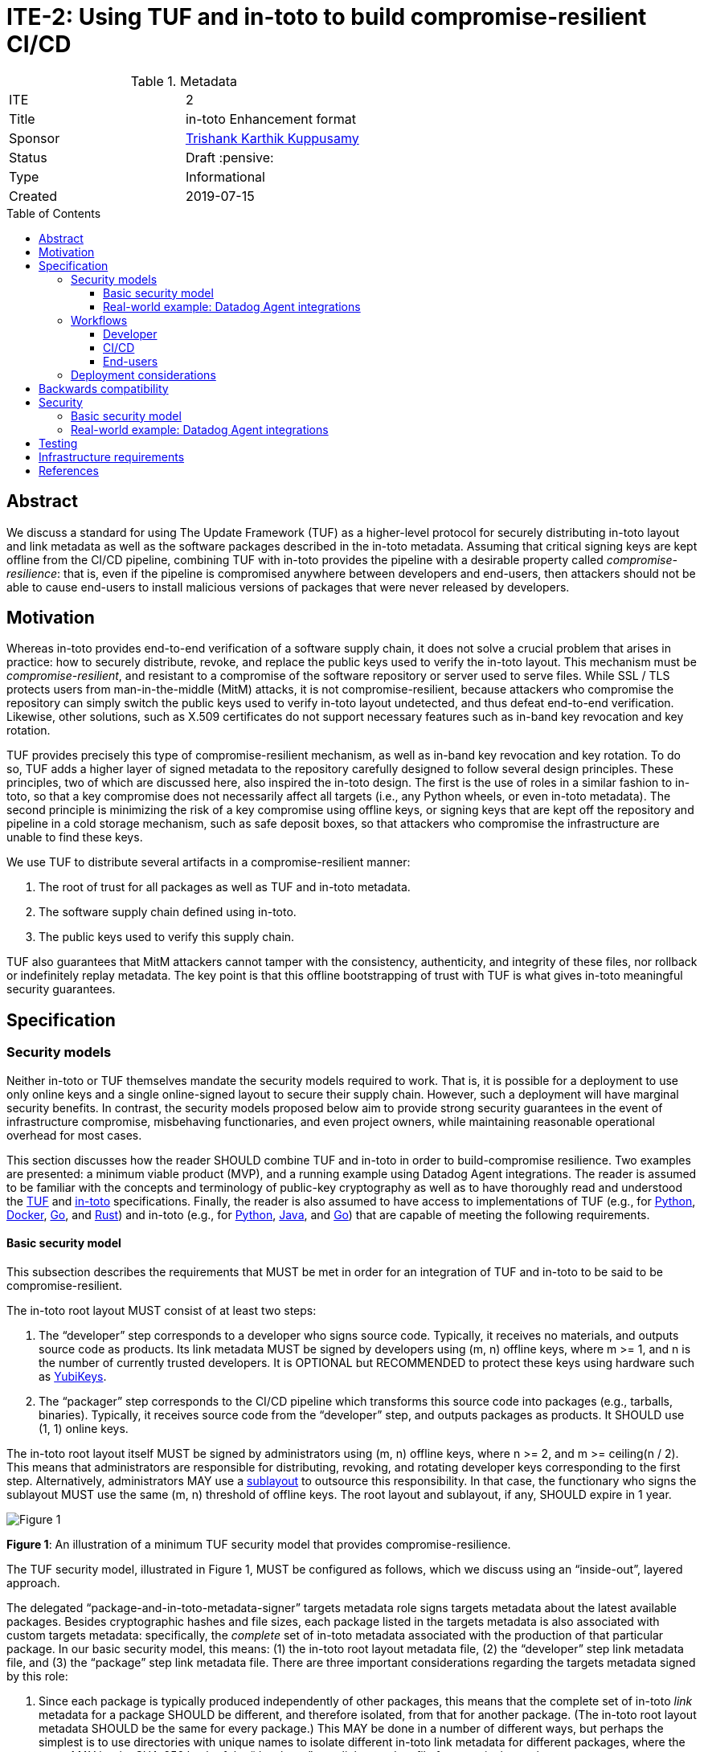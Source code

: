 = ITE-2: Using TUF and in-toto to build compromise-resilient CI/CD
:source-highlighter: pygments
:toc: preamble
:toclevels: 4
ifdef::env-github[]
:tip-caption: :bulb:
:note-caption: :information_source:
:important-caption: :heavy_exclamation_mark:
:caution-caption: :fire:
:warning-caption: :warning:
endif::[]

.Metadata
[cols="2"]
|===
| ITE
| 2

| Title
| in-toto Enhancement format

| Sponsor
| link:https://github.com/trishankatdatadog[Trishank Karthik Kuppusamy]

| Status
| Draft :pensive:

| Type
| Informational

| Created
| 2019-07-15

|===

[[abstract]]
== Abstract

We discuss a standard for using The Update Framework (TUF) as a
higher-level protocol for securely distributing in-toto layout and link
metadata as well as the software packages described in the in-toto
metadata. Assuming that critical signing keys are kept offline from the
CI/CD pipeline, combining TUF with in-toto provides the pipeline with a
desirable property called _compromise-resilience_: that is, even if the
pipeline is compromised anywhere between developers and end-users, then
attackers should not be able to cause end-users to install malicious
versions of packages that were never released by developers.

[[motivation]]
== Motivation

Whereas in-toto provides end-to-end verification of a software supply
chain, it does not solve a crucial problem that arises in practice: how
to securely distribute, revoke, and replace the public keys used to
verify the in-toto layout. This mechanism must be
_compromise-resilient_, and resistant to a compromise of the software
repository or server used to serve files. While SSL / TLS protects users
from man-in-the-middle (MitM) attacks, it is not compromise-resilient,
because attackers who compromise the repository can simply switch the
public keys used to verify in-toto layout undetected, and thus defeat
end-to-end verification. Likewise, other solutions, such as X.509
certificates do not support necessary features such as in-band key
revocation and key rotation.

TUF provides precisely this type of compromise-resilient mechanism, as
well as in-band key revocation and key rotation. To do so, TUF adds a
higher layer of signed metadata to the repository carefully designed to
follow several design principles. These principles, two of which are
discussed here, also inspired the in-toto design. The first is the use
of roles in a similar fashion to in-toto, so that a key compromise does
not necessarily affect all targets (i.e., any Python wheels, or even
in-toto metadata). The second principle is minimizing the risk of a key
compromise using offline keys, or signing keys that are kept off the
repository and pipeline in a cold storage mechanism, such as safe
deposit boxes, so that attackers who compromise the infrastructure are
unable to find these keys.

We use TUF to distribute several artifacts in a compromise-resilient
manner:

[arabic]
. The root of trust for all packages as well as TUF and in-toto
metadata.
. The software supply chain defined using in-toto.
. The public keys used to verify this supply chain.

TUF also guarantees that MitM attackers cannot tamper with the
consistency, authenticity, and integrity of these files, nor rollback or
indefinitely replay metadata. The key point is that this offline
bootstrapping of trust with TUF is what gives in-toto meaningful
security guarantees.

== Specification

[[security-models]]
=== Security models

Neither in-toto or TUF themselves mandate the security models required
to work. That is, it is possible for a deployment to use only online
keys and a single online-signed layout to secure their supply chain.
However, such a deployment will have marginal security benefits. In
contrast, the security models proposed below aim to provide strong
security guarantees in the event of infrastructure compromise,
misbehaving functionaries, and even project owners, while maintaining
reasonable operational overhead for most cases.

This section discusses how the reader SHOULD combine TUF and in-toto in
order to build-compromise resilience. Two examples are presented: a
minimum viable product (MVP), and a running example using Datadog Agent
integrations. The reader is assumed to be familiar with the concepts and
terminology of public-key cryptography as well as to have thoroughly
read and understood the
https://github.com/theupdateframework/specification[TUF] and
https://github.com/in-toto/docs[in-toto] specifications. Finally, the
reader is also assumed to have access to implementations of TUF (e.g.,
for https://github.com/theupdateframework/tuf[Python],
https://github.com/theupdateframework/notary[Docker],
https://github.com/flynn/go-tuf[Go], and
https://github.com/heartsucker/rust-tuf[Rust]) and in-toto (e.g., for
https://github.com/in-toto/in-toto[Python],
https://github.com/in-toto/in-toto-java[Java], and
https://github.com/in-toto/in-toto-golang[Go]) that are capable of
meeting the following requirements.

[[basic-security-model]]
==== Basic security model

This subsection describes the requirements that MUST be met in order for
an integration of TUF and in-toto to be said to be compromise-resilient.

The in-toto root layout MUST consist of at least two steps:

[arabic]
. The "`developer`" step corresponds to a developer who signs source
code. Typically, it receives no materials, and outputs source code as
products. Its link metadata MUST be signed by developers using (m, n)
offline keys, where m >= 1, and n is the number of currently trusted
developers. It is OPTIONAL but RECOMMENDED to protect these keys using
hardware such as https://github.com/DataDog/yubikey[YubiKeys].
. The "`packager`" step corresponds to the CI/CD pipeline which
transforms this source code into packages (e.g., tarballs, binaries).
Typically, it receives source code from the "`developer`" step, and
outputs packages as products. It SHOULD use (1, 1) online keys.

The in-toto root layout itself MUST be signed by administrators using
(m, n) offline keys, where n >= 2, and m >= ceiling(n / 2). This means
that administrators are responsible for distributing, revoking, and
rotating developer keys corresponding to the first step. Alternatively,
administrators MAY use a
https://github.com/in-toto/docs/blob/master/in-toto-spec.md#214-third-party-sublayouts[sublayout]
to outsource this responsibility. In that case, the functionary who
signs the sublayout MUST use the same (m, n) threshold of offline keys.
The root layout and sublayout, if any, SHOULD expire in 1 year.

image:tuf-in-toto-figure-1.png[Figure 1]

*Figure 1*: An illustration of a minimum TUF security model that
provides compromise-resilience.

The TUF security model, illustrated in Figure 1, MUST be configured as
follows, which we discuss using an "`inside-out`", layered approach.

The delegated "`package-and-in-toto-metadata-signer`" targets metadata
role signs targets metadata about the latest available packages. Besides
cryptographic hashes and file sizes, each package listed in the targets
metadata is also associated with custom targets metadata: specifically,
the _complete_ set of in-toto metadata associated with the production of
that particular package. In our basic security model, this means: (1)
the in-toto root layout metadata file, (2) the "`developer`" step link
metadata file, and (3) the "`package`" step link metadata file. There
are three important considerations regarding the targets metadata signed
by this role:

[arabic]
. Since each package is typically produced independently of other
packages, this means that the complete set of in-toto _link_ metadata
for a package SHOULD be different, and therefore isolated, from that for
another package. (The in-toto root layout metadata SHOULD be the same
for every package.) This MAY be done in a number of different ways, but
perhaps the simplest is to use directories with unique names to isolate
different in-toto link metadata for different packages, where the name
MAY be the SHA-256 hash of the "`developer`" step link metadata file for
a particular package.
. The targets metadata MUST also list the targets metadata of all
in-toto link metadata files associated with all available packages. Note
that as the number of packages grows, so will the size of this metadata
file. Bandwidth considerations will be discussed in the next subsection.
. Since packages can be added on demand, this role SHOULD use (1, 1)
online keys, and its metadata SHOULD expire in 1 day.

See Table 1 for an example of a complete set of targets metadata for a
particular package signed by this role.

.table-1.json
[source,json]
----
{
  "signatures": {...},
  "signed": {
    ...,
    "targets": {
      "foobar-1.0.0.tar.gz": {
        "custom": {
          "in-toto": [
            "in-toto-metadata/root.layout",
            "in-toto-metadata/0a33cbf67b70f315c0b7a83923bcef35308e986140169950e609e3be38585289/developer.87d52666.link",
            "in-toto-metadata/0a33cbf67b70f315c0b7a83923bcef35308e986140169950e609e3be38585289/packager.20585de1.link"
          ]
        },
        "hashes": {
          "sha256": "eb4189fc29d97463822ecd6409677e9a4fcb9d66d9bee392e9f9aece0917fc09",
          "sha512": "059358c3ecfd97af4b392c384a44d2349d7d5e6f1a78736d891a6eb105a088fff64571fe21c998dfbad113bfcb4ab6ff65a35259fd24fa958f8b17151ff4aefb"
        },
        "length": 7206
      },
      "in-toto-metadata/0a33cbf67b70f315c0b7a83923bcef35308e986140169950e609e3be38585289/tag.87d52666.link": {
        "hashes": {
          "sha256": "0a33cbf67b70f315c0b7a83923bcef35308e986140169950e609e3be38585289",
          "sha512": "848188de9c1ec1d855ed88d62114f0d4f0f13df6fb5aae77716276a1240cefbe7cf03c1b664e43dc93c3438c82e88f3d910ab3d10d55bfc31a759b7997c4b6cb"
        },
        "length": 132251
      },
      "in-toto-metadata/0a33cbf67b70f315c0b7a83923bcef35308e986140169950e609e3be38585289/packager.20585de1.link": {
        "hashes": {
          "sha256": "e5076f59e2096fb64deae6b13384575d3d63c1c4f7a42f48d0a238097a8823eb",
          "sha512": "7f8c1496abca669c3e8cdbfd315e2383bb4fc3386d06258d961a5fe059b2ea9afa410f9924462933ec3c6570f2c3744f13882f61394687bf9de1156e7c6c2357"
        },
        "length": 57495
      }
    }
    ...,
  }
}
----

The targets role signs targets metadata about the in-toto root layout,
and all of the public keys used to verify the layout itself. Finally, it
makes a terminating delegation of all packages ("`*`") to the
“package-and-in-toto-metadata-signer'' role. It MUST use a different set
of (m, n) offline keys from the root role, where n >= 2, and m >=
ceiling(n / 2), and its metadata SHOULD expire in 1 year. See Table 2
for an example.

.table-2.json
[source,json]
----
{
  "signatures": {...},
  "signed": {
    ...,
    "delegations": {
      "keys": {...},
      "roles": [
        {
          "keyids": [...],
          "name": "packages-and-in-toto-metadata-signer",
          "paths": [
            "*"
          ],
          "terminating": true,
          "threshold": 1
        }
      ]
    },
    "targets": {
      "in-toto-metadata/root.layout": {
        "hashes": {
          "sha256": "930c48fa182d14835febd6a7f9129e34b83246f74238b9747fef7fc12147184d",
          "sha512": "6fb781b534266411d0c424626b728b57e6c0a39b21798729efc63ff73556dfd19ebeddf7612da272936dad890d71b7e3caa65735ab6ac293740f2c5d29795590"
        },
        "length": 101047
      },
      "in-toto-pubkeys/298f37401f0b526a708967b7f708bc9c938fe0ad4bfe50d66837c20a57084e84.pub": {
        "hashes": {
          "sha256": "a19b11a130b35fb205e8cf8ab2f2488f387332be56857968785ce9899a521b05",
          "sha512": "b7e48526cdde5c879e710c9542b4cc6b36de91ed93d709d2f5be4ec45d719e77397f69b6b8c117826987418d334eb01e9d27b37874c66157b536a77035b44048"
        },
        "length": 799
      },
      "in-toto-pubkeys/3e82bcdc71b29999340ceaadf3dc4193f8b06572d1c20612e9acdd7b52fa4b90.pub": {
        "hashes": {
          "sha256": "3560de9da223ac51b5cdbf25acf9f8e8f9f7b699eeda912c7a26a68c5f01ce12",
          "sha512": "65aa1c2e7114714224142812bfc7bb8b2e6a37f54ebdbcbe20cc6e8f1504d73df17747a3ccc5acbdbefbe4df58065f88c72e4c4dac7e50c067c05b8b2ee25f4f"
        },
        "length": 799
      },
      "in-toto-pubkeys/e847f58ca5e83fc48d1d2388ddd8f1a168b205a3fe7978ad015dee3ae7b2ecf7.pub": {
        "hashes": {
          "sha256": "8cb4a254ae123a8bd91b1c9abdd99e719aa8349ff7eafd168988ce8a935d51a1",
          "sha512": "e259f98b766537ed2893c1b1e25d171d8ab374702f29d0fbe3708b13a4456e153b29e36722f136bc963e4a85fa7581dfbbf40ebd3e1538227ec30874264ddd2b"
        },
        "length": 799
      }
    }
    ...,

  }
}
----

The snapshot and timestamp roles SHOULD use (1, 1) online keys, and
their metadata SHOULD expire in 1 day. The in-toto "`packager`"
functionary as well as the TUF timestamp, snapshot, and
"`package-and-in-toto-metadata-signer`" roles MAY share the same (1, 1)
online keys. Furthermore, these online TUF roles MAY share the same
metadata expiration period (e.g., 1 day). Online keys are used so that
robots can use the key to sign new metadata on demand. When the in-toto
or TUF implementation supports it, it is RECOMMENDED that online keys
are protected from being exfiltrated using a Hardware Security Module
(HSM).

Finally, the root role MUST use a different set of (m, n) offline keys
from both the in-toto root layout and the targets role, where n >= 2,
and m >= ceiling(n / 2). Its metadata SHOULD expire in 1 year. All TUF
metadata and targets MUST be written using
https://github.com/theupdateframework/specification/blob/master/tuf-spec.md#7-consistent-snapshots[consistent
snapshots], which is set using the root metadata, so that the repository
is able to concurrently write new files while package managers are
reading old ones, and also rotate package managers from old root
metadata to the latest one. Table 3 summarizes the security model
discussed in this subsection.

image:tuf-in-toto-table-3.png[Table 3]

*Table 3*: A summary of the security model discussed in this subsection.

[[datadog-agent-integrations]]
==== Real-world example: Datadog Agent integrations

Datadog is a monitoring service for cloud-scale applications, providing
monitoring of servers, databases, tools, and services, through a
software-as-a-service-based data analytics platform. It supports
multiple cloud service providers, including Amazon Web Services,
Microsoft Azure, Google Cloud Platform, and Red Hat OpenShift. At the
time of writing, it has over 8,000 customers, and collects trillions of
monitoring record points per day.

The Datadog https://docs.datadoghq.com/agent/?tab=agentv6[agent] is
software that runs on hosts. It collects events and metrics from hosts
and sends them to Datadog, where customers can analyze their monitoring
and performance data. The agent
https://docs.datadoghq.com/getting_started/integrations/[integrations]
are plug-ins that collect metrics from services running on customer
infrastructure. Presently, there are more than one hundred integrations
that come installed out-of-the-box with the Agent.

This subsection discusses the TUF security model used to distribute the
Datadog Agent integrations in a compromise-resilient manner.

image:tuf-in-toto-figure-2.png[Figure 2]

*Figure 2*: The Datadog Agent integrations software supply chain.

The Datadog agent integrations supply chain, shown in Figure 2,
presently has three steps:

[arabic]
. The first "`tag`" step outputs Python source code as products. Every
integration consists of Python source code and several
https://yaml.org/[YAML] configuration files. The step uses (1, n)
Yubikeys, where n is the current number of Datadog Agent integrations
developers, and this is an
https://dd-integrations-core-wheels-build-stable.datadoghq.com/targets/in-toto-metadata/3e592d47ab815cb9bd8aa064bbaa2a217c1baa9a55a7f8b73d2da6dfd14a247e/tag.c295cf63.link[example]
of "`tag`" link metadata file.
. In the second "`wheels-builder`" step, the pipeline must receive the
same source code from the "`tag`" step and produce a Python
https://pythonwheels.com/[wheel], as well as its updated Python metadata
(https://www.python.org/dev/peps/pep-0503/[simple indices]). Each wheel
is a ZIP file and its metadata is an HTML file that points to all the
available _versions_ of an integration. This step uses (1,1) online
keys, and this is an
https://dd-integrations-core-wheels-build-stable.datadoghq.com/targets/in-toto-metadata/3e592d47ab815cb9bd8aa064bbaa2a217c1baa9a55a7f8b73d2da6dfd14a247e/wheels-builder.9fc6e62d.link[example]
of the "`wheels-builder`" link metadata file.
. In the third "`wheels-signer`" step, the pipeline must receive, as
materials, the same products as the "`wheels-builder`" step. This steps
signs for all wheels using the TUF security model described shortly. It
can be dangerous packaging Python source code, because arbitrary code
can be executed during the packaging process, which can be inserted by
compromising the GitHub
https://github.com/DataDog/integrations-core[repository]. Therefore,
this step is separate from the "`wheels-builder`" step, so that a
compromise of the former does not yield the signing keys of this step.
This step uses (1, 1) online keys, and this is an
https://dd-integrations-core-wheels-build-stable.datadoghq.com/targets/in-toto-metadata/3e592d47ab815cb9bd8aa064bbaa2a217c1baa9a55a7f8b73d2da6dfd14a247e/wheels-signer.20585de1.link[example]
of the "`wheels-signer`" link metadata file.

Finally, there is an inspection which first ensures that a given wheel
matches the materials of the "`wheels-signer`" step. It then extracts
files from the wheel and checks that they correspond to exactly the same
Python source code and YAML configuration files as the products of the
"`tag`" step. Thus, this layout provides end-to-end verification: it
prevents a compromised pipeline from causing users to trust wheels with
source code that was never released by Datadog developers. This is an
https://dd-integrations-core-wheels-build-stable.datadoghq.com/targets/in-toto-metadata/root.layout[example]
of the
https://dd-integrations-core-wheels-build-stable.datadoghq.com/targets/in-toto-metadata/root.layout[root
layout] metadata file, which is signed using (2, 3) offline keys, and
expires in 1 year. (The layout also tracks previously built Python
metadata and wheels as well as their corresponding in-toto link metadata
files as they move through the CI/CD pipeline, but they are largely out
of the scope of this document.)

image:tuf-in-toto-figure-3.png[Figure 3]

*Figure 3*: The TUF security model that distributes in-toto metadata and
Datadog Agent integrations in a compromise-resilient manner.

The TUF security model, illustrated in Figure 3, is configured as
follows, which we discuss using an "`inside-out`", layered approach. A
key difference from the <<<basic-security-model, basic security model>>>
is that we use delegations extensively in order to split metadata
bandwidth costs.

The "`wheels-signer`" delegated targets role makes a terminating
delegation of all Python metadata and wheels for integrations beginning
with the letter "`a`" to the "`wheels-signer-a`" role, all Python
metadata and wheels for integrations beginning with the letter "`b`" to
the "`wheels-signer-b`" role, and so on until all Python metadata and
wheels for integrations beginning with the letter "`z`" to the
"`wheels-signer-z`" role. Thus, there are 26 of these roles. This role
uses (2, 3) offline keys, does not directly sign for any Python metadata
or wheel, and its metadata expires in 1 year. This is an
https://dd-integrations-core-wheels-build-stable.datadoghq.com/metadata.staged/wheels-signer.json[example]
of its metadata file (see Table 4).

.table-4.json
[source,json]
----
{
  "signatures": {...},
  "signed": {
    ...,
    "delegations": {
      "keys": {...},
      "roles": [
        {
          "keyids": [
            "20585de1ca258adecd3ab82dac4c1a3f22866a926015d89c0e14ccc37d1577c5"
          ],
          "name": "wheels-signer-a",
          "paths": [
            "simple/index.html",
            "simple/datadog-a*/index.html",
            "simple/datadog-a*/datadog_a*-*-py2.py3-none-any.whl"
          ],
          "terminating": true,
          "threshold": 1
        },
        {
          "keyids": [
            "20585de1ca258adecd3ab82dac4c1a3f22866a926015d89c0e14ccc37d1577c5"
          ],
          "name": "wheels-signer-b",
          "paths": [
            "simple/datadog-b*/index.html",
            "simple/datadog-b*/datadog_b*-*-py2.py3-none-any.whl"
          ],
          "terminating": true,
          "threshold": 1
        },
        ...,
        {
          "keyids": [
            "20585de1ca258adecd3ab82dac4c1a3f22866a926015d89c0e14ccc37d1577c5"
          ],
          "name": "wheels-signer-z",
          "paths": [
            "simple/datadog-z*/index.html",
            "simple/datadog-z*/datadog_z*-*-py2.py3-none-any.whl"
          ],
          "terminating": true,
          "threshold": 1
        }
      ]
    }
    ...,
  }
}
----

Each "`wheels-signer-[a-z]`" role signs targets metadata about a certain
subset of Python metadata and wheels beginning with a particular letter.
Each Python wheel is associated with custom targets metadata that point
to all of the in-toto metadata required to verify that particular wheel,
as described in the <<<basic-security-model, basic security model>>>.
In particular, each directory containing in-toto link metadata
for one or more associated wheels is named directly using the SHA-256
hexadecimal digest of the "`tag`" link metadata file associated with
these wheels. Each role uses (1,1) online keys, does not delegate any
Python metadata or wheel, and its metadata expires in 1 week. This is an
https://dd-integrations-core-wheels-build-stable.datadoghq.com/metadata.staged/wheels-signer-a.json[example]
of the "`wheels-signer-a`" metadata file (see Table 5).

.table-5.json
[source,json]
----
{
  "signatures": {...},
  "signed": {
    ...,
    "targets": {
      "simple/datadog-active-directory/datadog_active_directory-1.2.0-py2.py3-none-any.whl": {
        "custom": {
          "in-toto": [
            "in-toto-metadata/root.layout",
            "in-toto-metadata/3e592d47ab815cb9bd8aa064bbaa2a217c1baa9a55a7f8b73d2da6dfd14a247e/wheels-signer.20585de1.link",
            "in-toto-metadata/3e592d47ab815cb9bd8aa064bbaa2a217c1baa9a55a7f8b73d2da6dfd14a247e/wheels-builder.9fc6e62d.link",
            "in-toto-metadata/3e592d47ab815cb9bd8aa064bbaa2a217c1baa9a55a7f8b73d2da6dfd14a247e/tag.c295cf63.link"
          ]
        },
        "hashes": {
          "sha256": "2e5e1e32070e9ef032af3345f9529f18a852f8c2019b286565175c65e0787327",
          "sha512": "c9c2a2185d1903c181587df5a4bc11d76e4d5ed33af0a2f254e6dbe2c9369b1cd70956718e1eb1f3ada78af3d1a37a1a8c068368687ab392c92becc32c2a7c58"
        },
        "length": 4524
      }
    }
    ...,
  }
}
----

The "`in-toto-metadata-signer`" delegated targets role makes a
terminating delegation of all in-toto link metadata in directories
beginning with the letter "`0`" to the "`in-toto-metadata-signer-0`"
role, all in-toto link metadata in directories beginning with the letter
"`1`" to the "`in-toto-metadata-signer-1`" role, and so on until all
in-toto link metadata in directories beginning with the letter "`f`" to
the "`in-toto-metadata-signer-f`" role. Thus, there are 16 of these
roles (since there are 16 hexadecimal characters in the SHA-256 digests
used to uniquely name these directories). This role uses (2, 3) offline
keys, does not directly sign for any in-toto link metadata file, and its
metadata expires in 1 year. This is an
https://dd-integrations-core-wheels-build-stable.datadoghq.com/metadata.staged/in-toto-metadata-signer.json[example]
of its metadata file (see Table 6).

.table-6.json
[source,json]
----
{
  "signatures": {...},
  "signed": {
    ...,
    "delegations": {
      "keys": {...},
      "roles": [
        {
          "keyids": [
            "20585de1ca258adecd3ab82dac4c1a3f22866a926015d89c0e14ccc37d1577c5"
          ],
          "name": "in-toto-metadata-signer-0",
          "paths": [
            "in-toto-metadata/0*/*.link"
          ],
          "terminating": true,
          "threshold": 1
        },
        {
          "keyids": [
            "20585de1ca258adecd3ab82dac4c1a3f22866a926015d89c0e14ccc37d1577c5"
          ],
          "name": "in-toto-metadata-signer-1",
          "paths": [
            "in-toto-metadata/1*/*.link"
          ],
          "terminating": true,
          "threshold": 1
        },
        ...,
        {
          "keyids": [
            "20585de1ca258adecd3ab82dac4c1a3f22866a926015d89c0e14ccc37d1577c5"
          ],
          "name": "in-toto-metadata-signer-f",
          "paths": [
            "in-toto-metadata/f*/*.link"
          ],
          "terminating": true,
          "threshold": 1
        }
      ]
    }
    ...,
  }
}
----

Each "`in-toto-metadata-singer-[0-f]`" role signs targets metadata about
a certain subset of in-toto-link metadata files inside directories
beginning with a particular letter. Each role uses (1,1) online keys,
does not delegate any in-toto link metadata file, and its metadata
expires in 1 week. This is an
https://dd-integrations-core-wheels-build-stable.datadoghq.com/metadata.staged/in-toto-metadata-signer-3.json[example]
of the "`in-toto-metadata-signer-3`" metadata file (see Table 7).

.table-7.json
[source,json]
----
{
  "signatures": {...},
  "signed": {
    ...,
    "targets": {
      "in-toto-metadata/3e592d47ab815cb9bd8aa064bbaa2a217c1baa9a55a7f8b73d2da6dfd14a247e/tag.c295cf63.link": {
        "hashes": {
          "sha256": "3e592d47ab815cb9bd8aa064bbaa2a217c1baa9a55a7f8b73d2da6dfd14a247e",
          "sha512": "1f02d145705358732c06e9d0fc197a87563643aafb30407ff15f2ede07991ebee141adaf28ac05e1544184ba36d5b84bec202be73cad494848ff0c224a8b0d48"
        },
        "length": 118063
      },
      "in-toto-metadata/3e592d47ab815cb9bd8aa064bbaa2a217c1baa9a55a7f8b73d2da6dfd14a247e/wheels-builder.9fc6e62d.link": {
        "hashes": {
          "sha256": "502529aa88feafbdb6d7f61d99e5c677ae16a365ac0d4994b765a2e62044ece5",
          "sha512": "eaa849159f95f54af67a256301a9a90409e3e5c7826e6e052aa772fb8ad23c4a74e7a12448b6658b74654caa2c224ba356f0fc3dcf214f93bf354c6cc25ed63f"
        },
        "length": 195232
      },
      "in-toto-metadata/3e592d47ab815cb9bd8aa064bbaa2a217c1baa9a55a7f8b73d2da6dfd14a247e/wheels-signer.20585de1.link": {
        "hashes": {
          "sha256": "4ae4538b43047e1a44e65cc5cd27d0fd398abe86bdcc4d4bb2f2ea56dce237af",
          "sha512": "6bee61135531f3f77017266f86815acd2e6e57d5efa4767bc651f2ff7ad6ccb89d4c3357e6b9069a17c8d26aa48043096cbf79da191d751e9dfae46b7ab509d3"
        },
        "length": 41084
      }
    }
    ...,
  }
}
----

The targets role signs targets metadata about the in-toto root layout,
and all of the public keys used to verify the layout itself. It also
makes a terminating delegation of all Python metadata and wheels to the
"`wheels-signer`" role. Finally, it makes a terminating delegation of
all in-toto link metadata to the "`in-toto-metadata-signer`" role. It
uses a different set of (2, 3) offline keys from the in-toto root
layout, and its metadata expires in 1 year, too. However, it does share
its keys with the "`wheels-signer`" and "`in-toto-metadata-signer`"
roles. This is an
https://dd-integrations-core-wheels-build-stable.datadoghq.com/metadata.staged/targets.json[example]
of the targets metadata file (see Table 8).

.table-8.json
[source,json]
----
{
  "signatures": {...},
  "signed": {
    ...,
    "delegations": {
      "keys": {...},
      "roles": [
        {
          "keyids": [
            "55ab70a7aa25265397ce6995a085d3ab57d7a9f25dc581f4ab52a9ca69e2045b",
            "e2cd3b1ab9e2f2c3b94be7a938b54cfe246ae2aa4bd8a89006fa083548b1cd2e",
            "aeec26293d275857dc46df87a2cf4ca14451d7226f6b99238af1df285a9a48c0"
          ],
          "name": "wheels-signer",
          "paths": [
            "simple/index.html",
            "simple/datadog-*/index.html",
            "simple/datadog-*/datadog_*-*-py2.py3-none-any.whl"
          ],
          "terminating": true,
          "threshold": 2
        },
        {
          "keyids": [
            "55ab70a7aa25265397ce6995a085d3ab57d7a9f25dc581f4ab52a9ca69e2045b",
            "e2cd3b1ab9e2f2c3b94be7a938b54cfe246ae2aa4bd8a89006fa083548b1cd2e",
            "aeec26293d275857dc46df87a2cf4ca14451d7226f6b99238af1df285a9a48c0"
          ],
          "name": "in-toto-metadata-signer",
          "paths": [
            "in-toto-metadata/*/*.link"
          ],
          "terminating": true,
          "threshold": 2
        }
      ]
    },
    "targets": {
      "in-toto-metadata/root.layout": {
        "hashes": {
          "sha256": "930c48fa182d14835febd6a7f9129e34b83246f74238b9747fef7fc12147184d",
          "sha512": "6fb781b534266411d0c424626b728b57e6c0a39b21798729efc63ff73556dfd19ebeddf7612da272936dad890d71b7e3caa65735ab6ac293740f2c5d29795590"
        },
        "length": 101047
      },
      "in-toto-pubkeys/298f37401f0b526a708967b7f708bc9c938fe0ad4bfe50d66837c20a57084e84.pub": {
        "hashes": {
          "sha256": "a19b11a130b35fb205e8cf8ab2f2488f387332be56857968785ce9899a521b05",
          "sha512": "b7e48526cdde5c879e710c9542b4cc6b36de91ed93d709d2f5be4ec45d719e77397f69b6b8c117826987418d334eb01e9d27b37874c66157b536a77035b44048"
        },
        "length": 799
      },
      "in-toto-pubkeys/3e82bcdc71b29999340ceaadf3dc4193f8b06572d1c20612e9acdd7b52fa4b90.pub": {
        "hashes": {
          "sha256": "3560de9da223ac51b5cdbf25acf9f8e8f9f7b699eeda912c7a26a68c5f01ce12",
          "sha512": "65aa1c2e7114714224142812bfc7bb8b2e6a37f54ebdbcbe20cc6e8f1504d73df17747a3ccc5acbdbefbe4df58065f88c72e4c4dac7e50c067c05b8b2ee25f4f"
        },
        "length": 799
      },
      "in-toto-pubkeys/e847f58ca5e83fc48d1d2388ddd8f1a168b205a3fe7978ad015dee3ae7b2ecf7.pub": {
        "hashes": {
          "sha256": "8cb4a254ae123a8bd91b1c9abdd99e719aa8349ff7eafd168988ce8a935d51a1",
          "sha512": "e259f98b766537ed2893c1b1e25d171d8ab374702f29d0fbe3708b13a4456e153b29e36722f136bc963e4a85fa7581dfbbf40ebd3e1538227ec30874264ddd2b"
        },
        "length": 799
      }
    },
    ...,
  }
}
----

All online roles ("`wheels-signer-[a-z]`",
"`in-toto-metadata-signer-[0-f]`", snapshot, and timestamp) share the
same (1, 1) online keys. This is an example of the
https://dd-integrations-core-wheels-build-stable.datadoghq.com/metadata.staged/snapshot.json[snapshot]
metadata file, and this is an example the
https://dd-integrations-core-wheels-build-stable.datadoghq.com/metadata.staged/timestamp.json[timestamp]
metadata file.

The root role uses a different set (2, 3) offline keys from both the
in-toto root layout and the targets role, and its metadata expires in 1
year. This is an
https://dd-integrations-core-wheels-build-stable.datadoghq.com/metadata.staged/root.json[example]
the root metadata file. All TUF metadata and targets are written using
https://github.com/theupdateframework/specification/blob/master/tuf-spec.md#7-consistent-snapshots[consistent
snapshots]. Table 9 summarizes the security model discussed in this
subsection.

image:tuf-in-toto-table-9.png[Table 9]

*Table 9*: A summary of the security model discussed in this subsection.

In summary, the Datadog pipeline uses TUF to appropriately bootstrap the
root of the trust for the entire system, and in-toto to guarantee that
the pipeline packaged exactly the source code signed by one of the
Datadog developers inside universal Python wheels. By tightly
integrating TUF and in-toto, Datadog’s users obtain the
compromise-resilience of both systems combined.

[[workflows]]
=== Workflows

This subsection discusses the workflow that Datadog developers, CI/CD
pipeline, and end-users follow.

==== Developer

Datadog developers sign integrations using Yubikeys, which are trusted,
and support the on-card generation and storage of GPG signing keys.

There are three levels of protection on these keys:

[arabic]
. Assuming that the Yubikey firmware works correctly, private keys
cannot be exported outside of the card.
. Each Yubikey requires a secret user PIN to unlock the signing key.
. Every developer must touch the Yubikey to authorize any signing
operation.

The developers use a command-line tool which transparently
https://github.com/DataDog/integrations-core/blob/master/datadog_checks_dev/datadog_checks/dev/tooling/signing.py[calls]
in-toto, which in turn calls GPG, to sign integrations. Thus, using
Yubikeys, we are able to significantly minimize the risk of a key
compromise without hampering usability.

==== CI/CD

When developers merge source code for new and / or updated integrations
into the GitHub
https://github.com/DataDog/integrations-core[repository], the internal
CI/CD pipeline is triggered, which consists of the following steps:

[arabic]
. Fetch source code from the GitHub repository corresponding to these
integrations. Also fetch previously built Python metadata and wheels.
. Record this source code and previously built Python metadata and
wheels as materials for the "`wheels-builder`" step. Build Python
metadata and wheels for these integrations. Record all old and new
Python metadata and wheels as products of the "`wheels-builder`" step.
. Fetch previously signed TUF and in-toto metadata.
. Record all old and new Python metadata and wheels as materials for the
"`wheels-signer`" step. Verify all previously signed TUF and in-toto
metadata as well as previously built Python metadata and wheels. Produce
a new consistent snapshot of TUF metadata for all Python metadata and
wheels as well as in-toto link metadata. Record no products for the the
"`wheels-signer`" step.
. Test that the Datadog agent is able to download and verify with TUF
and in-toto, as described in the next subsection, the latest wheel for
every integration.
. Perform garbage collection of expired consistent snapshots of TUF
metadata.
. Upload the latest consistent snapshot of TUF metadata, new Python
metadata as well as wheels, and new in-toto link metadata to the
repository.

==== End-users

Finally, to install or update integrations, customers use the Datadog
agent, which transparently
https://github.com/DataDog/integrations-core/tree/master/datadog_checks_downloader[calls]
TUF and in-toto libraries on their behalf. The download and verification
workflow is roughly as follows:

[arabic]
. Use TUF to download and verify the wheel for a given integration name
and version number.
. Use TUF to download and verify the in-toto metadata for the given
wheel.
. Use TUF to download and verify public keys for the in-toto root
layout.
. Use in-toto to verify that the given wheel matches the rules specified
in the in-toto root layout.
. If all of the above checks pass, return the wheel to the Datadog
agent.

Customers see no difference in their experience, except if an attack is
caught by TUF or in-toto. In that case, installation of the integration
will be denied, and users will see an error message indicating why TUF
or in-toto failed to verify the installation.

=== Deployment considerations

Deployment considerations, such as designing and securely performing the
offline key generation and rotation ceremony, are discussed in a
separate document.

[[backwards-compatibility]]
== Backwards compatibility

The changes discussed here require considering _at least_ the following
issues of backwards compatibility:

* *If previous package managers already use in-toto but not TUF, then
the filesystem structure for in-toto metadata and packages should be
preserved for package managers that have not yet been updated to use
TUF.* These package managers should be updated to newer versions which
use both TUF and in-toto.
* *When rotating TUF root keys, all versions of the root TUF metadata
from version 1 to N, where N is the latest version, should be preserved
so that package managers can update from one version to the next.* This
assumes that any version N+1 is signed by at least a threshold of root
keys listed in version N.
* *Package managers should use
https://github.com/theupdateframework/taps/blob/master/tap6.md[TAP **6]*
to determine how to respond when a TUF repository has significantly
updated its specification version.**
* *Neither a TUF nor in-toto implementation should make
backward-incompatible changes to how signatures are generated, so that
previous package managers are able to continue to install new packages.*
Note that TUF can otherwise be used to safely rotate the keys for the
entire system, including those using different key types, key sizes,
signature schemes, and cryptographic hashes.

[[security]]
== Security

The exact security guarantees delivered by a TUF and in-toto security
model depends on the specifics of the model, but we can discuss the
guarantees delivered by the models discussed above.

We assume that an attacker can:

[arabic]
. Compromise any part of the infrastructure between, but not including,
developers and end-users. Thus, attackers can tamper with any files and
keys stored on the infrastructure, including those situations where the
key itself is unknown (e.g., due to hardware protection), but where the
attacker is nevertheless able to sign malicious packages using the key.
. Respond to user requests. This can be done either by acting as a
man-in-the-middle, or compromising the infrastructure as above.

We assume that attackers cannot access or reverse-engineer offline keys,
which are protected using hardware and / or operations security.
Weaknesses in implementations of cryptography are outside the scope of
this document, although implementers may be able to hedge their bets by
using a diversity of cryptographic hashing and signing algorithms.

An attack will be successful if the attacker can change the contents of
a package that a user installs (e.g., to insert a backdoor).

=== Basic security model

Table 10 presents a detailed security analysis for the
<<<basic-security-model, basic security model>>>, featuring only the
most significant security attacks.

image:tuf-in-toto-table-10.png[Table 10]

*Table 10*: A security analysis showing which security attacks are
possible for the basic security model, depending on which in-toto
functionary or TUF role keys are compromised. in-toto functionaries and
TUF roles are listed as rows in increasing order of difficulty to
compromise. Security attacks are listed as columns in increasing order
of severity. The result of combining two or more functionaries / roles
is that "`Yes`" overrides "`No`" or "`N/A`".

=== Real-world example: Datadog Agent integrations

Table 11 presents a detailed security analysis for
<<datadog-agent-integrations, Datadog agent integrations>>, featuring
only the most significant security attacks.

image:tuf-in-toto-table-11.png[Table 11]

*Table 11*: A security analysis showing which security attacks are
possible for Datadog agent integrations, depending on which in-toto
functionary or TUF role keys are compromised. in-toto functionaries and
TUF roles are listed as rows in increasing order of difficulty to
compromise. Security attacks are listed as columns in increasing order
of severity. The result of combining two or more functionaries / roles
is that "`Yes`" overrides "`No`" or "`N/A`".

[[testing]]
== Testing

N/A.

[[infrastructure-requirements]]
== Infrastructure requirements

The changes discussed here require adding _at least_ the following
infrastructure and resources:

* *An offline key ceremony to generate and rotate all private and public
keys for TUF and in-toto.* Operations security (OPSEC) is extremely
important here to ensure that offline private keys are not leaked or
exported by accident. Enough backups should also be made to ensure that
the keys for the entire system can be rotated when necessary, such as
removing or adding developer keys, which is an additional cost.
* *Provisioning developers with signing keys (possibly with GPG on
Yubikeys as discussed below) and developer tools with which they can
sign their own code.* Costs include ease-of-use, and protecting keys
from being exfiltrated, possibly using HSMs.
* *Instrumenting every step in the CI/CD pipeline to generate signed
in-toto metadata.* Costs include protecting keys from being exfiltrated,
possibly using HSMs.
* *Adding or instrumenting a last step in the CI/CD pipeline to bundle
and sign using TUF all in-toto metadata and packages.* There should be a
scheduled task that automatically runs at fixed intervals in order to
renew signatures and prevent expiration of TUF metadata.
* *Instrumenting package managers to download and verify metadata using
TUF and in-toto before installing new code.*
* *Time to test the entire pipeline end-to-end between developers and
end-users, and providing support for unforeseen issues.* Costs include
updating the package managers in order to fix these issues.

[[references]]
== References

[arabic]
. https://ssl.engineering.nyu.edu/papers/samuel_tuf_ccs_2010.pdf[Survivable
Key Compromise in Software Update Systems]
. https://github.com/theupdateframework/specification/blob/master/tuf-spec.md[The
Update Framework Specification]
. https://www.python.org/dev/peps/pep-0458/[PEP 458 – Surviving a
Compromise of PyPI]
. https://www.python.org/dev/peps/pep-0480/[PEP 480 – Surviving a
Compromise of PyPI: The Maximum Security Model]
. https://www.usenix.org/node/194973[Diplomat: Using Delegations to
Protect Community Repositories]
. https://www.usenix.org/conference/atc17/technical-sessions/presentation/kuppusamy[Mercury:
Bandwidth-Effective Prevention of Rollback Attacks Against Community
Repositories]
. https://ssl.engineering.nyu.edu/papers/kuppusamy_escar_16.pdf[Securing
Software Updates for Automobiles]
. https://uptane.github.io/uptane-standard/uptane-standard.html[Uptane
IEEE-ISTO Standard for Design and Implementation]
. https://www.usenix.org/conference/usenixsecurity19/presentation/torres-arias[in-toto:
providing farm-to-table security properties for bits and bytes]
. https://www.datadoghq.com/blog/engineering/secure-publication-of-datadog-agent-integrations-with-tuf-and-in-toto/[Secure
Publication of Datadog Agent Integrations with TUF and in-toto]
. https://youtu.be/XAlvd4QXngs[Deep Dive: TUF at Kubecon North America
2018]
